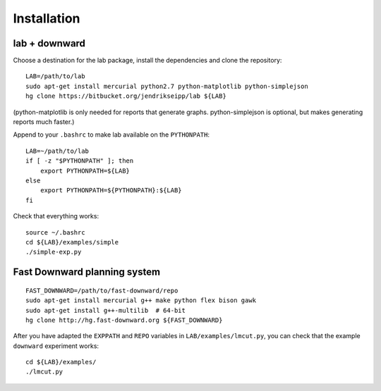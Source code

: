 Installation
============

.. highlight:: bash

lab + downward
--------------
Choose a destination for the lab package, install the dependencies and clone the
repository::

    LAB=/path/to/lab
    sudo apt-get install mercurial python2.7 python-matplotlib python-simplejson
    hg clone https://bitbucket.org/jendrikseipp/lab ${LAB}

(python-matplotlib is only needed for reports that generate graphs.
python-simplejson is optional, but makes generating reports much faster.)

Append to your ``.bashrc`` to make lab available on the ``PYTHONPATH``::

    LAB=~/path/to/lab
    if [ -z "$PYTHONPATH" ]; then
        export PYTHONPATH=${LAB}
    else
        export PYTHONPATH=${PYTHONPATH}:${LAB}
    fi

Check that everything works::

    source ~/.bashrc
    cd ${LAB}/examples/simple
    ./simple-exp.py

Fast Downward planning system
-----------------------------
::

    FAST_DOWNWARD=/path/to/fast-downward/repo
    sudo apt-get install mercurial g++ make python flex bison gawk
    sudo apt-get install g++-multilib  # 64-bit
    hg clone http://hg.fast-downward.org ${FAST_DOWNWARD}

After you have adapted the ``EXPPATH`` and ``REPO``
variables in ``LAB/examples/lmcut.py``, you can check that the example
``downward`` experiment works::

    cd ${LAB}/examples/
    ./lmcut.py
